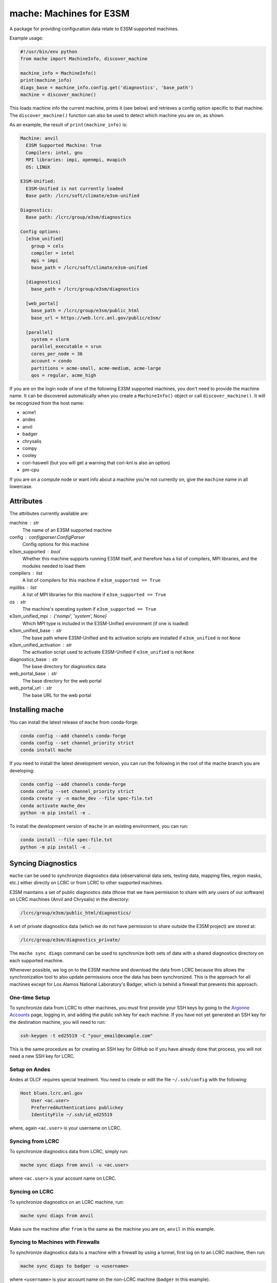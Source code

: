 ========================
mache: Machines for E3SM
========================

A package for providing configuration data relate to E3SM supported machines.

Example usage:

.. code-block:: python

    #!/usr/bin/env python
    from mache import MachineInfo, discover_machine

    machine_info = MachineInfo()
    print(machine_info)
    diags_base = machine_info.config.get('diagnostics', 'base_path')
    machine = discover_machine()

This loads machine info the current machine, prints it (see below) and
retrieves a config option specific to that machine.  The ``discover_machine()``
function can also be used to detect which machine you are on, as shown.

As an example, the result of ``print(machine_info)`` is:

.. code-block:: none

    Machine: anvil
      E3SM Supported Machine: True
      Compilers: intel, gnu
      MPI libraries: impi, openmpi, mvapich
      OS: LINUX

    E3SM-Unified:
      E3SM-Unified is not currently loaded
      Base path: /lcrc/soft/climate/e3sm-unified

    Diagnostics:
      Base path: /lcrc/group/e3sm/diagnostics

    Config options:
      [e3sm_unified]
        group = cels
        compiler = intel
        mpi = impi
        base_path = /lcrc/soft/climate/e3sm-unified

      [diagnostics]
        base_path = /lcrc/group/e3sm/diagnostics

      [web_portal]
        base_path = /lcrc/group/e3sm/public_html
        base_url = https://web.lcrc.anl.gov/public/e3sm/

      [parallel]
        system = slurm
        parallel_executable = srun
        cores_per_node = 36
        account = condo
        partitions = acme-small, acme-medium, acme-large
        qos = regular, acme_high

If you are on the login node of one of the following E3SM supported machines,
you don't need to provide the machine name.  It can be discovered automatically
when you create a ``MachineInfo()`` object or call ``discover_machine()``.  It
will be recognized from the host name:

* acme1

* andes

* anvil

* badger

* chrysalis

* compy

* cooley

* cori-haswell (but you will get a warning that cori-knl is also an option)

* pm-cpu

If you are on a compute node or want info about a machine you're not currently
on, give the ``machine`` name in all lowercase.


Attributes
----------

The attributes currently available are:

machine : str
    The name of an E3SM supported machine

config : configparser.ConfigParser
    Config options for this machine

e3sm_supported : bool
    Whether this machine supports running E3SM itself, and therefore has
    a list of compilers, MPI libraries, and the modules needed to load them

compilers : list
    A list of compilers for this machine if ``e3sm_supported == True``

mpilibs : list
    A list of MPI libraries for this machine if ``e3sm_supported == True``

os : str
    The machine's operating system if ``e3sm_supported == True``

e3sm_unified_mpi : {'nompi', 'system', None}
    Which MPI type is included in the E3SM-Unified environment (if one is
    loaded)

e3sm_unified_base : str
    The base path where E3SM-Unified and its activation scripts are
    installed if ``e3sm_unified`` is not ``None``

e3sm_unified_activation : str
    The activation script used to activate E3SM-Unified if ``e3sm_unified``
    is not ``None``

diagnostics_base : str
    The base directory for diagnostics data

web_portal_base : str
    The base directory for the web portal

web_portal_url : str
    The base URL for the web portal

Installing mache
----------------

You can install the latest release of ``mache`` from conda-forge:

.. code-block:: bash

    conda config --add channels conda-forge
    conda config --set channel_priority strict
    conda install mache

If you need to install the latest development version, you can run the
following in the root of the mache branch you are developing:

.. code-block:: bash

    conda config --add channels conda-forge
    conda config --set channel_priority strict
    conda create -y -n mache_dev --file spec-file.txt
    conda activate mache_dev
    python -m pip install -e .

To install the development version of ``mache`` in an existing environment, you
can run:

.. code-block:: bash

    conda install --file spec-file.txt
    python -m pip install -e .


Syncing Diagnostics
-------------------

``mache`` can be used to synchronize diagnostics data (observational data sets,
testing data, mapping files, region masks, etc.) either directly on LCRC or
from LCRC to other supported machines.

E3SM maintains a set of public diagnostics data (those that we have permission
to share with any users of our software) on LCRC machines (Anvil and Chrysalis)
in the directory:

.. code-block:: none

    /lcrc/group/e3sm/public_html/diagnostics/

A set of private diagnostics data (which we do not have permission to share
outside the E3SM project) are stored at:

.. code-block:: none

    /lcrc/group/e3sm/diagnostics_private/

The ``mache sync diags`` command can be used to synchronize both sets of data
with a shared diagnostics directory on each supported machine.

Whenever possible, we log on to the E3SM machine and download the data from
LCRC because this allows the synchronization tool to also update permissions
once the data has been synchronized.  This is the approach for all machines
except for Los Alamos National Laboratory's Badger, which is behind a firewall
that prevents this approach.

One-time Setup
~~~~~~~~~~~~~~

To synchronize data from LCRC to other machines, you must first provide your
SSH keys by going to the `Argonne Accounts <https://accounts.cels.anl.gov/>`_
page, logging in, and adding the public ssh key for each machine.  If you have
not yet generated an SSH key for the destination machine, you will need to run:

.. code-block:: bash

    ssh-keygen -t ed25519 -C "your_email@example.com"

This is the same procedure as for creating an SSH key for GitHub so if you have
already done that process, you will not need a new SSH key for LCRC.

Setup on Andes
~~~~~~~~~~~~~~
Andes at OLCF requires special treatment.  You need to create or edit the
file ``~/.ssh/config`` with the following:

.. code-block:: none

    Host blues.lcrc.anl.gov
        User <ac.user>
        PreferredAuthentications publickey
        IdentityFile ~/.ssh/id_ed25519

where, again ``<ac.user>`` is your username on LCRC.

Syncing from LCRC
~~~~~~~~~~~~~~~~~

To synchronize diagnostics data from LCRC, simply run:

.. code-block:: bash

    mache sync diags from anvil -u <ac.user>

where ``<ac.user>`` is your account name on LCRC.

Syncing on LCRC
~~~~~~~~~~~~~~~

To synchronize diagnostics on an LCRC machine, run:

.. code-block:: bash

    mache sync diags from anvil

Make sure the machine after ``from`` is the same as the machine you are on,
``anvil`` in this example.

Syncing to Machines with Firewalls
~~~~~~~~~~~~~~~~~~~~~~~~~~~~~~~~~~

To synchronize diagnostics data to a machine with a firewall by using a tunnel,
first log on to an LCRC machine, then run:

.. code-block:: bash

    mache sync diags to badger -u <username>

where ``<username>`` is your account name on the non-LCRC machine (``badger``
in this example).

License
-------

Copyright (c) 2021, Energy Exascale Earth System Model Project
All rights reserved

SPDX-License-Identifier: (BSD-3-Clause)

See `LICENSE <./LICENSE>`_ for details

Unlimited Open Source - BSD 3-clause Distribution ``LLNL-CODE-819717``
